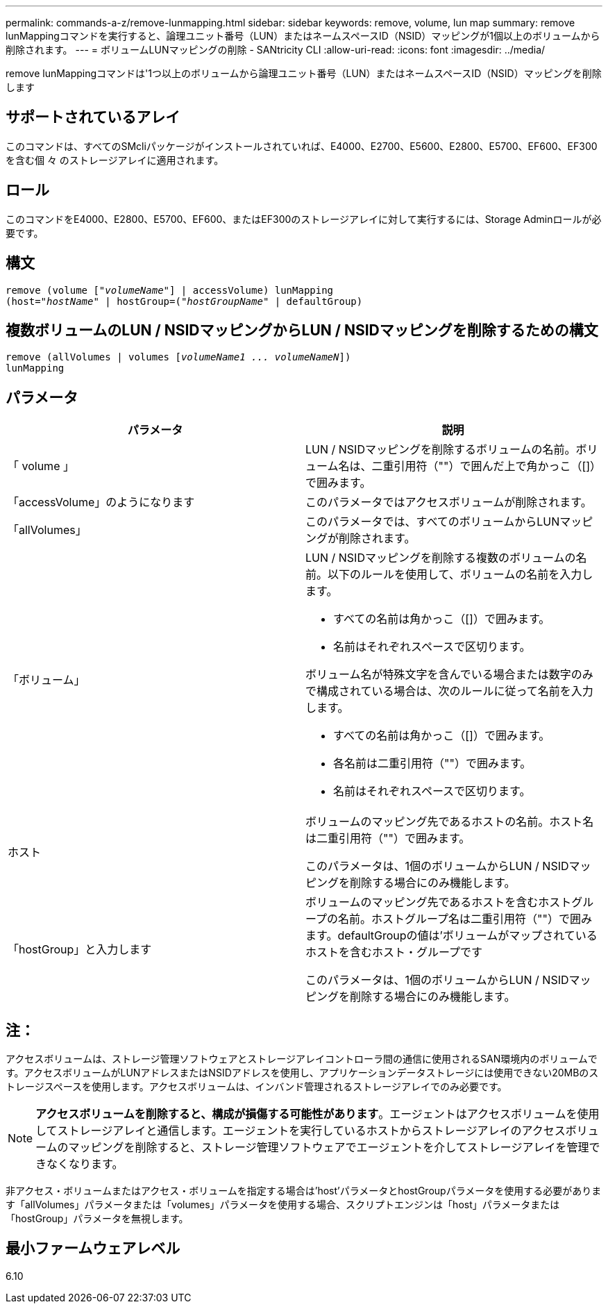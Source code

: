 ---
permalink: commands-a-z/remove-lunmapping.html 
sidebar: sidebar 
keywords: remove, volume, lun map 
summary: remove lunMappingコマンドを実行すると、論理ユニット番号（LUN）またはネームスペースID（NSID）マッピングが1個以上のボリュームから削除されます。 
---
= ボリュームLUNマッピングの削除 - SANtricity CLI
:allow-uri-read: 
:icons: font
:imagesdir: ../media/


[role="lead"]
remove lunMappingコマンドは'1つ以上のボリュームから論理ユニット番号（LUN）またはネームスペースID（NSID）マッピングを削除します



== サポートされているアレイ

このコマンドは、すべてのSMcliパッケージがインストールされていれば、E4000、E2700、E5600、E2800、E5700、EF600、EF300を含む個 々 のストレージアレイに適用されます。



== ロール

このコマンドをE4000、E2800、E5700、EF600、またはEF300のストレージアレイに対して実行するには、Storage Adminロールが必要です。



== 構文

[source, cli, subs="+macros"]
----
remove (volume pass:quotes[[_"volumeName"_]] | accessVolume) lunMapping
(host=pass:quotes[_"hostName_" | hostGroup=(_"hostGroupName"_] | defaultGroup)
----


== 複数ボリュームのLUN / NSIDマッピングからLUN / NSIDマッピングを削除するための構文

[source, cli, subs="+macros"]
----
remove (allVolumes | volumes pass:quotes[[_volumeName1 ... volumeNameN_]])
lunMapping
----


== パラメータ

|===
| パラメータ | 説明 


 a| 
「 volume 」
 a| 
LUN / NSIDマッピングを削除するボリュームの名前。ボリューム名は、二重引用符（""）で囲んだ上で角かっこ（[]）で囲みます。



 a| 
「accessVolume」のようになります
 a| 
このパラメータではアクセスボリュームが削除されます。



 a| 
「allVolumes」
 a| 
このパラメータでは、すべてのボリュームからLUNマッピングが削除されます。



 a| 
「ボリューム」
 a| 
LUN / NSIDマッピングを削除する複数のボリュームの名前。以下のルールを使用して、ボリュームの名前を入力します。

* すべての名前は角かっこ（[]）で囲みます。
* 名前はそれぞれスペースで区切ります。


ボリューム名が特殊文字を含んでいる場合または数字のみで構成されている場合は、次のルールに従って名前を入力します。

* すべての名前は角かっこ（[]）で囲みます。
* 各名前は二重引用符（""）で囲みます。
* 名前はそれぞれスペースで区切ります。




 a| 
ホスト
 a| 
ボリュームのマッピング先であるホストの名前。ホスト名は二重引用符（""）で囲みます。

このパラメータは、1個のボリュームからLUN / NSIDマッピングを削除する場合にのみ機能します。



 a| 
「hostGroup」と入力します
 a| 
ボリュームのマッピング先であるホストを含むホストグループの名前。ホストグループ名は二重引用符（""）で囲みます。defaultGroupの値は'ボリュームがマップされているホストを含むホスト・グループです

このパラメータは、1個のボリュームからLUN / NSIDマッピングを削除する場合にのみ機能します。

|===


== 注：

アクセスボリュームは、ストレージ管理ソフトウェアとストレージアレイコントローラ間の通信に使用されるSAN環境内のボリュームです。アクセスボリュームがLUNアドレスまたはNSIDアドレスを使用し、アプリケーションデータストレージには使用できない20MBのストレージスペースを使用します。アクセスボリュームは、インバンド管理されるストレージアレイでのみ必要です。

[NOTE]
====
*アクセスボリュームを削除すると、構成が損傷する可能性があります*。エージェントはアクセスボリュームを使用してストレージアレイと通信します。エージェントを実行しているホストからストレージアレイのアクセスボリュームのマッピングを削除すると、ストレージ管理ソフトウェアでエージェントを介してストレージアレイを管理できなくなります。

====
非アクセス・ボリュームまたはアクセス・ボリュームを指定する場合は'host'パラメータとhostGroupパラメータを使用する必要があります「allVolumes」パラメータまたは「volumes」パラメータを使用する場合、スクリプトエンジンは「host」パラメータまたは「hostGroup」パラメータを無視します。



== 最小ファームウェアレベル

6.10

